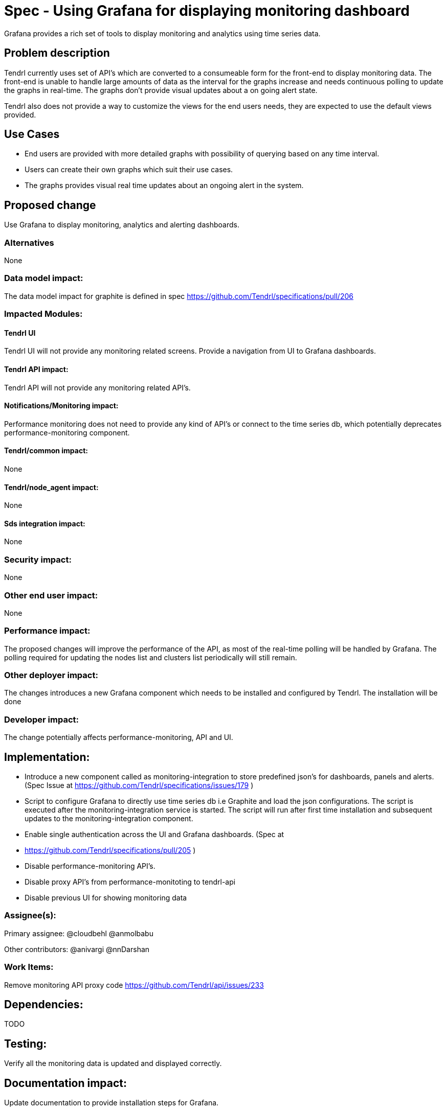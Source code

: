 // vim: tw=79

= Spec - Using Grafana for displaying monitoring dashboard

Grafana provides a rich set of tools to display monitoring and analytics using
time series data.

== Problem description

Tendrl currently uses set of API's which are converted to a consumeable form
for the front-end to display monitoring data. The front-end is unable to handle
large amounts of data as the interval for the graphs increase and needs
continuous polling to update the graphs in real-time. The graphs don't provide
visual updates about a on going alert state.

Tendrl also does not provide a way to customize the views for the end users
needs, they are expected to use the default views provided.

== Use Cases

* End users are provided with more detailed graphs with possibility of querying
based on any time interval.

* Users can create their own graphs which suit their use cases.

* The graphs provides visual real time updates about an ongoing alert in the
system.

== Proposed change

Use Grafana to display monitoring, analytics and alerting dashboards.

=== Alternatives
None

=== Data model impact:
The data model impact for graphite is defined in spec
https://github.com/Tendrl/specifications/pull/206

=== Impacted Modules:

==== Tendrl UI

Tendrl UI will not provide any monitoring related screens. Provide a navigation
from UI to Grafana dashboards.

==== Tendrl API impact:

Tendrl API will not provide any monitoring related API's.

==== Notifications/Monitoring impact:

Performance monitoring does not need to provide any kind of API's or connect to
the time series db, which potentially deprecates performance-monitoring
component.

==== Tendrl/common impact:
None

==== Tendrl/node_agent impact:
None

==== Sds integration impact:
None

=== Security impact:
None

=== Other end user impact:
None

=== Performance impact:

The proposed changes will improve the performance of the API, as most of the
real-time polling will be handled by Grafana.
The polling required for updating the nodes list and clusters list periodically
will still remain.

=== Other deployer impact:

The changes introduces a new Grafana component which needs to be installed and
configured by Tendrl.
The installation will be done 

=== Developer impact:

The change potentially affects performance-monitoring, API and UI. 

== Implementation:

* Introduce a new component called as monitoring-integration to store predefined
json's for dashboards, panels and alerts. (Spec Issue at
https://github.com/Tendrl/specifications/issues/179 )

* Script to configure Grafana to directly use time series db i.e Graphite and
load the json configurations. The script is executed after the
monitoring-integration service is started.  The script will run after first time
installation and subsequent updates to the monitoring-integration component.

* Enable single authentication across the UI and Grafana dashboards. (Spec at
* https://github.com/Tendrl/specifications/pull/205 )

* Disable performance-monitoring API's.

* Disable proxy API's from performance-monitoting to tendrl-api

* Disable previous UI for showing monitoring data

=== Assignee(s):

Primary assignee:
  @cloudbehl
  @anmolbabu

Other contributors:
  @anivargi
  @nnDarshan

=== Work Items:

Remove monitoring API proxy code
https://github.com/Tendrl/api/issues/233

== Dependencies:

TODO

== Testing:

Verify all the monitoring data is updated and displayed correctly.

== Documentation impact:

Update documentation to provide installation steps for Grafana.

== References:
None
